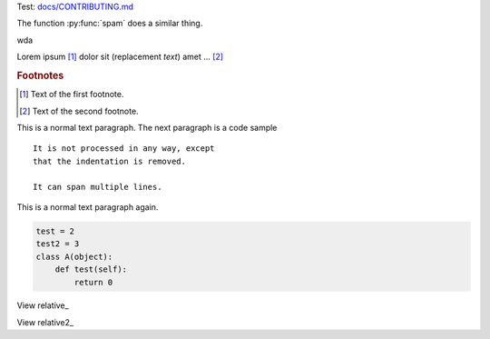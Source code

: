Test: `<docs/CONTRIBUTING.md>`__

.. function:: food(x)
              food(y, z)
              food(x, y, z)
   :module: some.module.name

   Return a line of text input from the user.

.. function:: foo(x)
              foo(y, z)
   :module: no

   Return a line of text input from the user.


.. py:function:: spam(eggs)
                ham(eggs)

   Spam or ham the foo.


The function :py:func:`spam` does a similar thing.

wda

Lorem ipsum [#]_ dolor sit |caution| (|name|) amet ... [#]_

.. |name| replace:: replacement *text*

.. |caution| image:: warning.png
             :alt: Warning!

.. This is a comment.

..
   This whole indented block
   is a comment.

   Still in the comment.

.. rubric:: Footnotes

.. [#] Text of the first footnote.
.. [#] Text of the second footnote.


This is a normal text paragraph. The next paragraph is a code sample
::

   It is not processed in any way, except
   that the indentation is removed.

   It can span multiple lines.

This is a normal text paragraph again.

.. code-block:: python

    test = 2
    test2 = 3
    class A(object):
        def test(self):
            return 0


View relative_

.. _relative link: otherdoc.rst


View relative2_

.. _relative2 link: doc/otherdoc.rst
